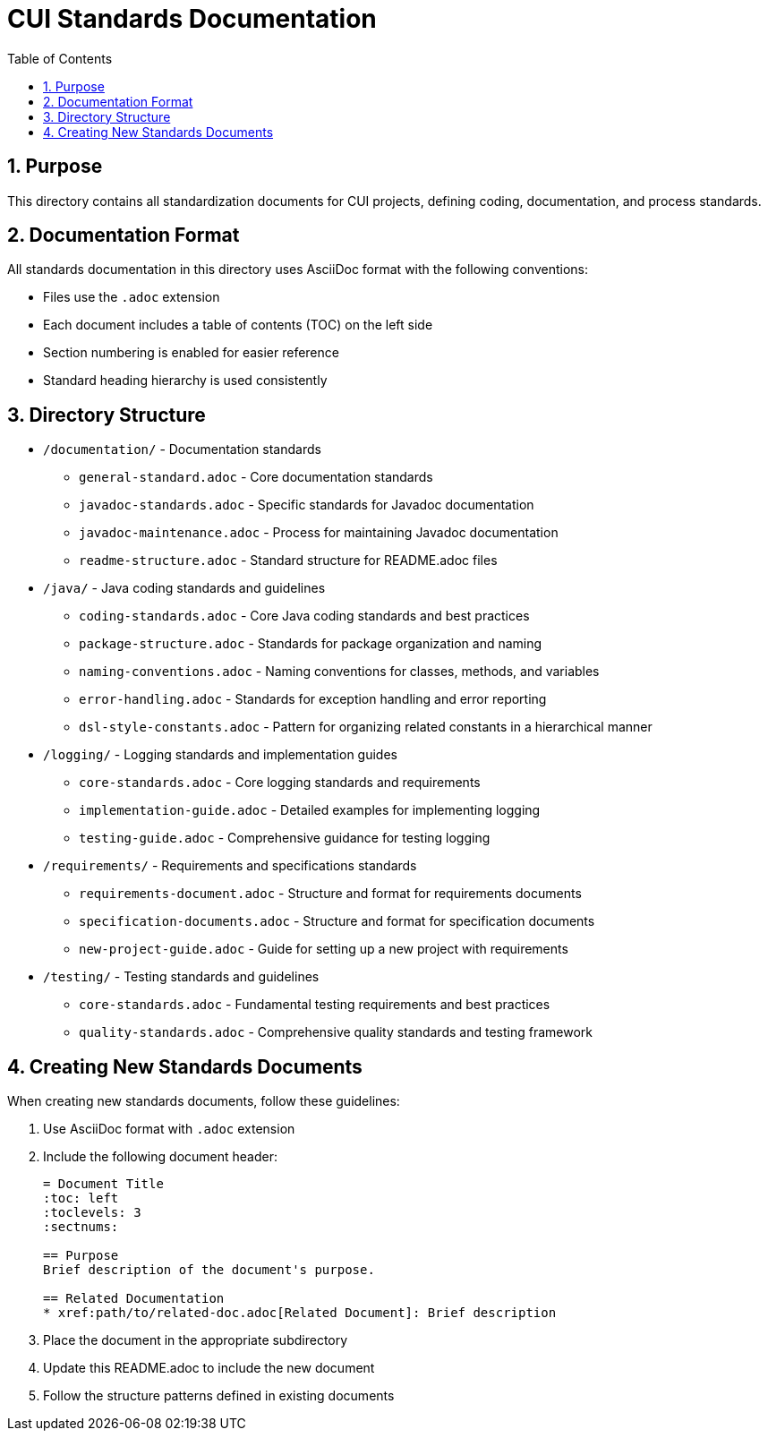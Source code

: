 = CUI Standards Documentation
:toc: left
:toclevels: 3
:sectnums:

== Purpose
This directory contains all standardization documents for CUI projects, defining coding, documentation, and process standards.

== Documentation Format
All standards documentation in this directory uses AsciiDoc format with the following conventions:

* Files use the `.adoc` extension
* Each document includes a table of contents (TOC) on the left side
* Section numbering is enabled for easier reference
* Standard heading hierarchy is used consistently

== Directory Structure
* `/documentation/` - Documentation standards
** `general-standard.adoc` - Core documentation standards
** `javadoc-standards.adoc` - Specific standards for Javadoc documentation
** `javadoc-maintenance.adoc` - Process for maintaining Javadoc documentation
** `readme-structure.adoc` - Standard structure for README.adoc files
* `/java/` - Java coding standards and guidelines
** `coding-standards.adoc` - Core Java coding standards and best practices
** `package-structure.adoc` - Standards for package organization and naming
** `naming-conventions.adoc` - Naming conventions for classes, methods, and variables
** `error-handling.adoc` - Standards for exception handling and error reporting
** `dsl-style-constants.adoc` - Pattern for organizing related constants in a hierarchical manner
* `/logging/` - Logging standards and implementation guides
** `core-standards.adoc` - Core logging standards and requirements
** `implementation-guide.adoc` - Detailed examples for implementing logging
** `testing-guide.adoc` - Comprehensive guidance for testing logging
* `/requirements/` - Requirements and specifications standards
** `requirements-document.adoc` - Structure and format for requirements documents
** `specification-documents.adoc` - Structure and format for specification documents
** `new-project-guide.adoc` - Guide for setting up a new project with requirements
* `/testing/` - Testing standards and guidelines
** `core-standards.adoc` - Fundamental testing requirements and best practices
** `quality-standards.adoc` - Comprehensive quality standards and testing framework


== Creating New Standards Documents
When creating new standards documents, follow these guidelines:

1. Use AsciiDoc format with `.adoc` extension
2. Include the following document header:
+
[source,asciidoc]
----
= Document Title
:toc: left
:toclevels: 3
:sectnums:

== Purpose
Brief description of the document's purpose.

== Related Documentation
* xref:path/to/related-doc.adoc[Related Document]: Brief description
----

3. Place the document in the appropriate subdirectory
4. Update this README.adoc to include the new document
5. Follow the structure patterns defined in existing documents
